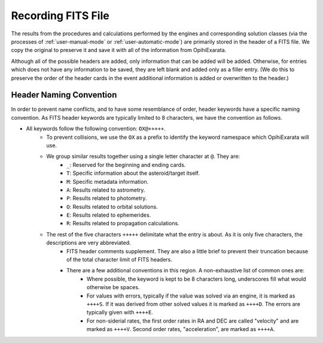 .. _user-recording-fits-file:

===================
Recording FITS File
===================

The results from the procedures and calculations performed by the engines and 
corresponding solution classes (via the processes of :ref:`user-manual-mode` 
or :ref:`user-automatic-mode`) are primarily stored in the header of a FITS 
file. We copy the original to preserve it and save it with all of the 
information from OpihiExarata.

Although all of the possible headers are added, only information that 
can be added will be added. Otherwise, for entries which does not have any 
information to be saved, they are left blank and added only as a filler 
entry. (We do this to preserve the order of the header cards in the event 
additional information is added or overwritten to the header.)

Header Naming Convention
========================

In order to prevent name conflicts, and to have some resemblance of order, 
header keywords have a specific naming convention. As FITS header keywords 
are typically limited to 8 characters, we have the convention as follows.

- All keywords follow the following convention: ``OX@+++++``.
    - To prevent collisions, we use the ``OX`` as a prefix to identify the keyword namespace which OpihiExarata will use.
    - We group similar results together using a single letter character at ``@``. They are:
        - ``_``: Reserved for the beginning and ending cards.
        - ``T``: Specific information about the asteroid/target itself. 
        - ``M``: Specific metadata information.
        - ``A``: Results related to astrometry.
        - ``P``: Results related to photometry.
        - ``O``: Results related to orbital solutions.
        - ``E``: Results related to ephemerides.
        - ``R``: Results related to propagation calculations.
    - The rest of the five characters ``+++++`` delimitate what the entry is about. As it is only five characters, the descriptions are very abbreviated. 
        - FITS header comments supplement. They are also a little brief to prevent their truncation because of the total character limit of FITS headers.
        - There are a few additional conventions in this region. A non-exhaustive list of common ones are:
            - Where possible, the keyword is kept to be 8 characters long, underscores fill what would otherwise be spaces.
            - For values with errors, typically if the value was solved via an engine, it is marked as ``++++S``. If it was derived from other solved values it is marked as ``++++D``. The errors are typically given with ``++++E``.
            - For non-siderial rates, the first order rates in RA and DEC are called "velocity" and are marked as ``++++V``. Second order rates, "acceleration", are marked as ``++++A``.